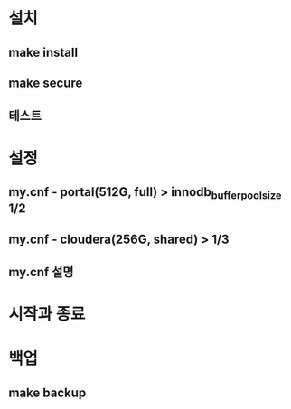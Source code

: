 * 설치
** make install
** make secure
** 테스트

* 설정
** my.cnf - portal(512G, full) > innodb_buffer_pool_size 1/2
** my.cnf - cloudera(256G, shared) > 1/3
** my.cnf 설명

* 시작과 종료

* 백업
** make backup

